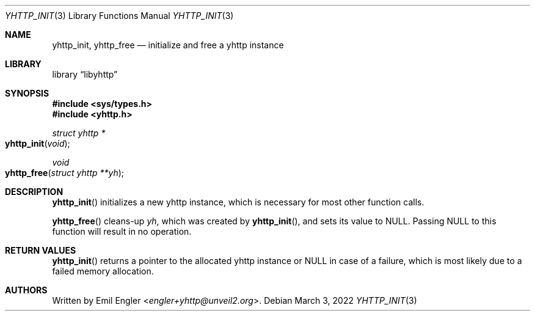 .\" Copyright (c) 2022 Emil Engler <engler+epitaph@unveil2.org>
.\"
.\" Permission to use, copy, modify, and distribute this software for any
.\" purpose with or without fee is hereby granted, provided that the above
.\" copyright notice and this permission notice appear in all copies.
.\"
.\" THE SOFTWARE IS PROVIDED "AS IS" AND THE AUTHOR DISCLAIMS ALL WARRANTIES
.\" WITH REGARD TO THIS SOFTWARE INCLUDING ALL IMPLIED WARRANTIES OF
.\" MERCHANTABILITY AND FITNESS. IN NO EVENT SHALL THE AUTHOR BE LIABLE FOR
.\" ANY SPECIAL, DIRECT, INDIRECT, OR CONSEQUENTIAL DAMAGES OR ANY DAMAGES
.\" WHATSOEVER RESULTING FROM LOSS OF USE, DATA OR PROFITS, WHETHER IN AN
.\" ACTION OF CONTRACT, NEGLIGENCE OR OTHER TORTIOUS ACTION, ARISING OUT OF
.\" OR IN CONNECTION WITH THE USE OR PERFORMANCE OF THIS SOFTWARE.
.\"
.Dd March 3, 2022
.Dt YHTTP_INIT 3
.Os
.Sh NAME
.Nm yhttp_init ,
.Nm yhttp_free
.Nd initialize and free a yhttp instance
.Sh LIBRARY
.Lb libyhttp
.Sh SYNOPSIS
.In sys/types.h
.In yhttp.h
.Ft "struct yhttp *"
.Fo yhttp_init
.Fa void
.Fc
.Ft void
.Fo yhttp_free
.Fa "struct yhttp **yh"
.Fc
.Sh DESCRIPTION
.Fn yhttp_init
initializes a new yhttp instance, which is necessary for most other function
calls.
.Pp
.Fn yhttp_free
cleans-up
.Fa yh ,
which was created by
.Fn yhttp_init ,
and sets its value to
.Dv NULL .
Passing
.Dv NULL
to this function will result in no operation.
.Sh RETURN VALUES
.Fn yhttp_init
returns a pointer to the allocated yhttp instance or
.Dv NULL
in case of a failure, which is most likely due to a failed memory allocation.
.Sh AUTHORS
Written by
.An Emil Engler Aq Mt engler+yhttp@unveil2.org .
